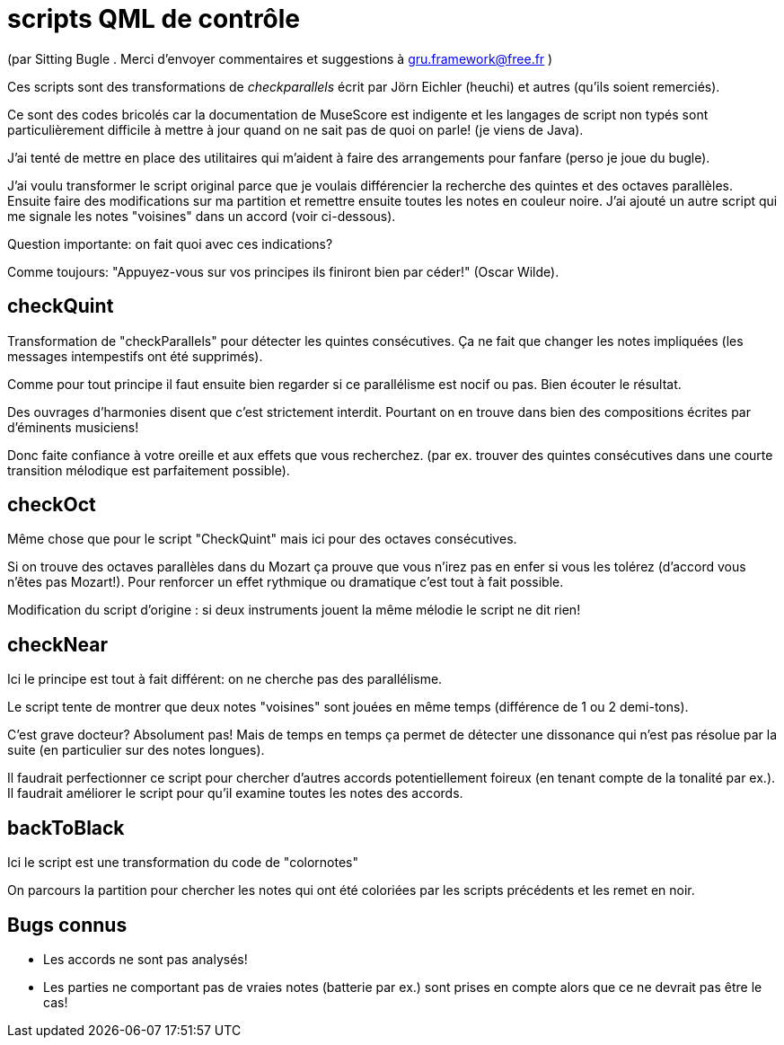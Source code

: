 = scripts QML  de contrôle

(par Sitting Bugle . Merci d'envoyer commentaires et suggestions à gru.framework@free.fr )

Ces scripts sont des transformations de __checkparallels__ écrit par  Jörn Eichler (heuchi) et autres (qu'ils soient remerciés).

Ce sont des codes bricolés car la documentation de MuseScore est indigente et les langages de script non typés sont
particulièrement difficile à mettre à jour quand on ne sait pas de quoi on parle! (je viens de Java).

J'ai tenté de mettre en place des utilitaires qui m'aident à faire des arrangements pour fanfare
(perso je joue du bugle).

J'ai voulu transformer le script original parce que je voulais différencier la recherche des quintes et des octaves parallèles.
Ensuite faire des modifications sur ma partition et remettre ensuite toutes les notes en couleur noire.
J'ai ajouté un autre script qui me signale les notes "voisines" dans un accord (voir ci-dessous).

Question importante: on fait quoi avec ces indications?

Comme toujours: "Appuyez-vous sur vos principes ils finiront bien par céder!" (Oscar Wilde).

== checkQuint

Transformation de "checkParallels" pour détecter les quintes consécutives.
Ça ne fait que changer les notes impliquées (les messages intempestifs ont été supprimés).


Comme pour tout principe il faut ensuite bien regarder si ce parallélisme est nocif ou pas.
Bien écouter le résultat.

Des ouvrages d'harmonies disent que c'est strictement interdit.
Pourtant on en trouve dans bien des compositions écrites par d'éminents musiciens!

Donc faite confiance à votre oreille et aux effets que vous recherchez.
(par ex. trouver des quintes consécutives dans une courte transition mélodique est parfaitement possible).


== checkOct

Même chose que pour le script "CheckQuint" mais ici pour des octaves consécutives.

Si on trouve des octaves parallèles dans du Mozart ça prouve que vous n'irez pas en enfer si vous les tolérez
(d'accord vous n'êtes pas Mozart!). Pour renforcer un effet rythmique ou dramatique c'est tout à fait possible.

Modification du script d'origine : si deux instruments jouent la même mélodie le script ne dit rien!

== checkNear

Ici le principe est tout à fait différent: on ne cherche pas des parallélisme.

Le script tente de montrer que deux notes "voisines" sont jouées en même temps (différence de 1 ou 2 demi-tons).

C'est grave docteur? Absolument pas!
Mais de temps en temps ça permet de détecter une dissonance qui n'est pas résolue par la suite (en particulier sur des notes longues).


Il faudrait perfectionner ce script pour chercher d'autres accords potentiellement foireux (en tenant compte de la tonalité par ex.).
Il faudrait améliorer le script pour qu'il examine toutes les notes des accords.


== backToBlack

Ici le script est une transformation du code de "colornotes"

On parcours la partition pour chercher les notes qui ont été coloriées par les scripts précédents et les remet en noir.


== Bugs connus

-  Les accords ne sont pas analysés!

- Les parties ne comportant pas de vraies notes (batterie par ex.) sont prises en compte alors que ce ne devrait pas être le cas!


